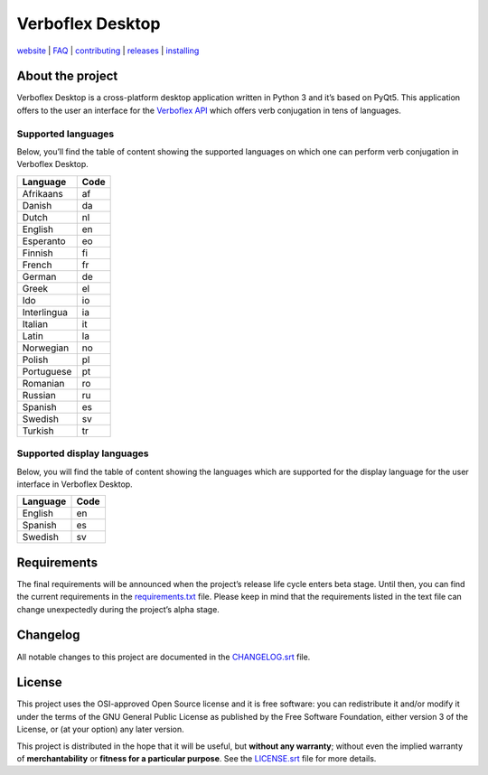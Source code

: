 =================
Verboflex Desktop
=================

.. image:: icons/verboflex-64x64.png *A verb conjugation tool*

|license| |pypi| |travis| |appveyor| |codecov|

.. |license| image:: https://img.shields.io/badge/license-GPL-blue.svg
   :target: https://github.com/Poremski/verboflex-desktop/blob/master/LICENSE.rst
.. |pypi| image:: https://img.shields.io/pypi/v/?.svg?style=flat
   :target: https://pypi.python.org/pypi/verboflex-desktop/
.. |travis| image:: https://travis-ci.org/Poremski/verboflex-desktop.svg?branch=master
   :target: https://travis-ci.org/Poremski/verboflex-desktop
.. |appveyor| image:: https://ci.appveyor.com/api/projects/status/4iynnjnog74ih2of/branch/master?svg=true
   :target: https://ci.appveyor.com/project/Poremski/verboflex-desktop
.. |codecov| image:: https://codecov.io/gh/Poremski/verboflex-desktop/coverage.svg?branch=master
   :target: https://codecov.io/gh/Poremski/verboflex-desktop?branch=master

`website <https://verboflex.com>`_ | `FAQ <https://github.com/Poremski/verboflex-desktop/blob/master/doc/faq.rst>`_ | `contributing <https://github.com/Poremski/verboflex-desktop/blob/master/CONTRIBUTING.rst>`_ | `releases <https://github.com/Poremski/verboflex-desktop/releases>`_ | `installing <https://github.com/Poremski/verboflex-desktop/blob/master/doc/install.rst>`_

About the project
=================
Verboflex Desktop is a cross-platform desktop application written in Python 3
and it’s based on PyQt5. This application offers to the user an interface
for the `Verboflex API`_ which offers verb conjugation in tens of
languages.

Supported languages
-------------------

Below, you’ll find the table of content showing the supported languages on
which one can perform verb conjugation in Verboflex Desktop.

+-------------+------+
| Language    | Code |
+=============+======+
| Afrikaans   | af   |
+-------------+------+
| Danish      | da   |
+-------------+------+
| Dutch       | nl   |
+-------------+------+
| English     | en   |
+-------------+------+
| Esperanto   | eo   |
+-------------+------+
| Finnish     | fi   |
+-------------+------+
| French      | fr   |
+-------------+------+
| German      | de   |
+-------------+------+
| Greek       | el   |
+-------------+------+
| Ido         | io   |
+-------------+------+
| Interlingua | ia   |
+-------------+------+
| Italian     | it   |
+-------------+------+
| Latin       | la   |
+-------------+------+
| Norwegian   | no   |
+-------------+------+
| Polish      | pl   |
+-------------+------+
| Portuguese  | pt   |
+-------------+------+
| Romanian    | ro   |
+-------------+------+
| Russian     | ru   |
+-------------+------+
| Spanish     | es   |
+-------------+------+
| Swedish     | sv   |
+-------------+------+
| Turkish     | tr   |
+-------------+------+

Supported display languages
---------------------------

Below, you will find the table of content showing the languages which are
supported for the display language for the user interface in Verboflex Desktop.

+-------------+------+
| Language    | Code |
+=============+======+
| English     | en   |
+-------------+------+
| Spanish     | es   |
+-------------+------+
| Swedish     | sv   |
+-------------+------+

Requirements
============

The final requirements will be announced when the project’s release life cycle
enters beta stage. Until then, you can find the current requirements in the
requirements.txt_ file. Please keep in mind that the requirements listed in
the text file can change unexpectedly during the project’s alpha stage.

Changelog
=========

All notable changes to this project are documented in the CHANGELOG.srt_ file.

License
=======

This project uses the OSI-approved Open Source license and it is free
software: you can redistribute it and/or modify it under the terms of the GNU
General Public License as published by the Free Software Foundation, either
version 3 of the License, or (at your option) any later version.

This project is distributed in the hope that it will be useful, but **without
any warranty**; without even the implied warranty of **merchantability** or
**fitness for a particular purpose**. See the LICENSE.srt_ file for more
details.

.. _Verboflex API: ttps://github.com/Poremski/verboflex-API
.. _requirements.txt: https://github.com/Poremski/verboflex-desktop/blob/master/requirements.txt
.. _CHANGELOG.srt: https://github.com/Poremski/verboflex-desktop/blob/master/CHANGELOG.rst
.. _LICENSE.srt: https://github.com/Poremski/verboflex-desktop/blob/master/LICENSE.rst
